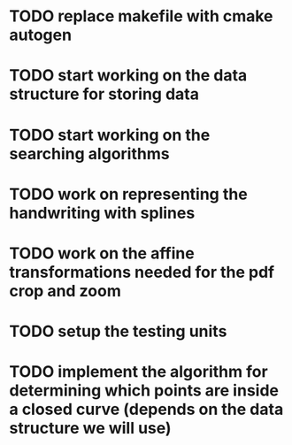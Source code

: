 #+edo
* TODO replace makefile with cmake autogen
* TODO start working on the data structure for storing data
* TODO start working on the searching algorithms

#+luca
* TODO work on representing the handwriting with splines
* TODO work on the affine transformations needed for the pdf crop and zoom
* TODO setup the testing units

#+future
* TODO implement the algorithm for determining which points are inside a closed curve (depends on the data structure we will use)
